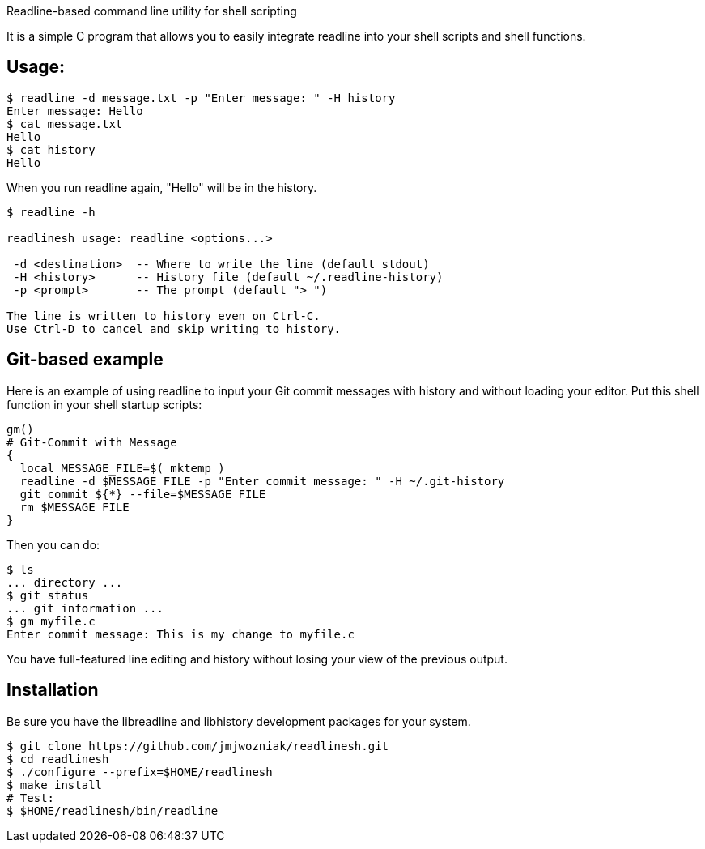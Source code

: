 
Readline-based command line utility for shell scripting

It is a simple C program that allows you to easily integrate readline
into your shell scripts and shell functions.

== Usage:

----
$ readline -d message.txt -p "Enter message: " -H history
Enter message: Hello
$ cat message.txt
Hello
$ cat history
Hello
----

When you run +readline+ again, "Hello" will be in the history.

----
$ readline -h

readlinesh usage: readline <options...>

 -d <destination>  -- Where to write the line (default stdout)
 -H <history>      -- History file (default ~/.readline-history)
 -p <prompt>       -- The prompt (default "> ")

The line is written to history even on Ctrl-C.
Use Ctrl-D to cancel and skip writing to history.
----

== Git-based example

Here is an example of using +readline+ to input your Git commit messages with history and without loading your editor.  Put this shell function in your shell startup scripts:

----
gm()
# Git-Commit with Message
{
  local MESSAGE_FILE=$( mktemp )
  readline -d $MESSAGE_FILE -p "Enter commit message: " -H ~/.git-history
  git commit ${*} --file=$MESSAGE_FILE
  rm $MESSAGE_FILE
}
----
////
examples/git-commit.sh
////

Then you can do:
----
$ ls
... directory ...
$ git status
... git information ...
$ gm myfile.c
Enter commit message: This is my change to myfile.c
----
You have full-featured line editing and history without losing your view of the previous output.

== Installation

Be sure you have the libreadline and libhistory development packages for your system.

----
$ git clone https://github.com/jmjwozniak/readlinesh.git
$ cd readlinesh
$ ./configure --prefix=$HOME/readlinesh
$ make install
# Test:
$ $HOME/readlinesh/bin/readline
----
